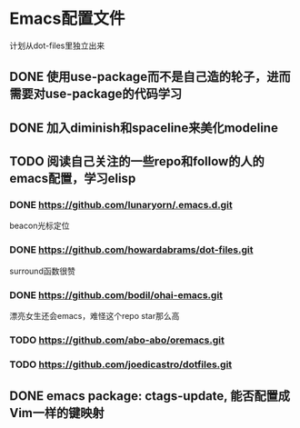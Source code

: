 * Emacs配置文件
  计划从dot-files里独立出来
** DONE 使用use-package而不是自己造的轮子，进而需要对use-package的代码学习
** DONE 加入diminish和spaceline来美化modeline
** TODO 阅读自己关注的一些repo和follow的人的emacs配置，学习elisp
*** DONE https://github.com/lunaryorn/.emacs.d.git
    beacon光标定位
*** DONE https://github.com/howardabrams/dot-files.git
    surround函数很赞
*** DONE https://github.com/bodil/ohai-emacs.git
    漂亮女生还会emacs，难怪这个repo star那么高
*** TODO https://github.com/abo-abo/oremacs.git
*** TODO https://github.com/joedicastro/dotfiles.git
** DONE emacs package: ctags-update, 能否配置成Vim一样的键映射
